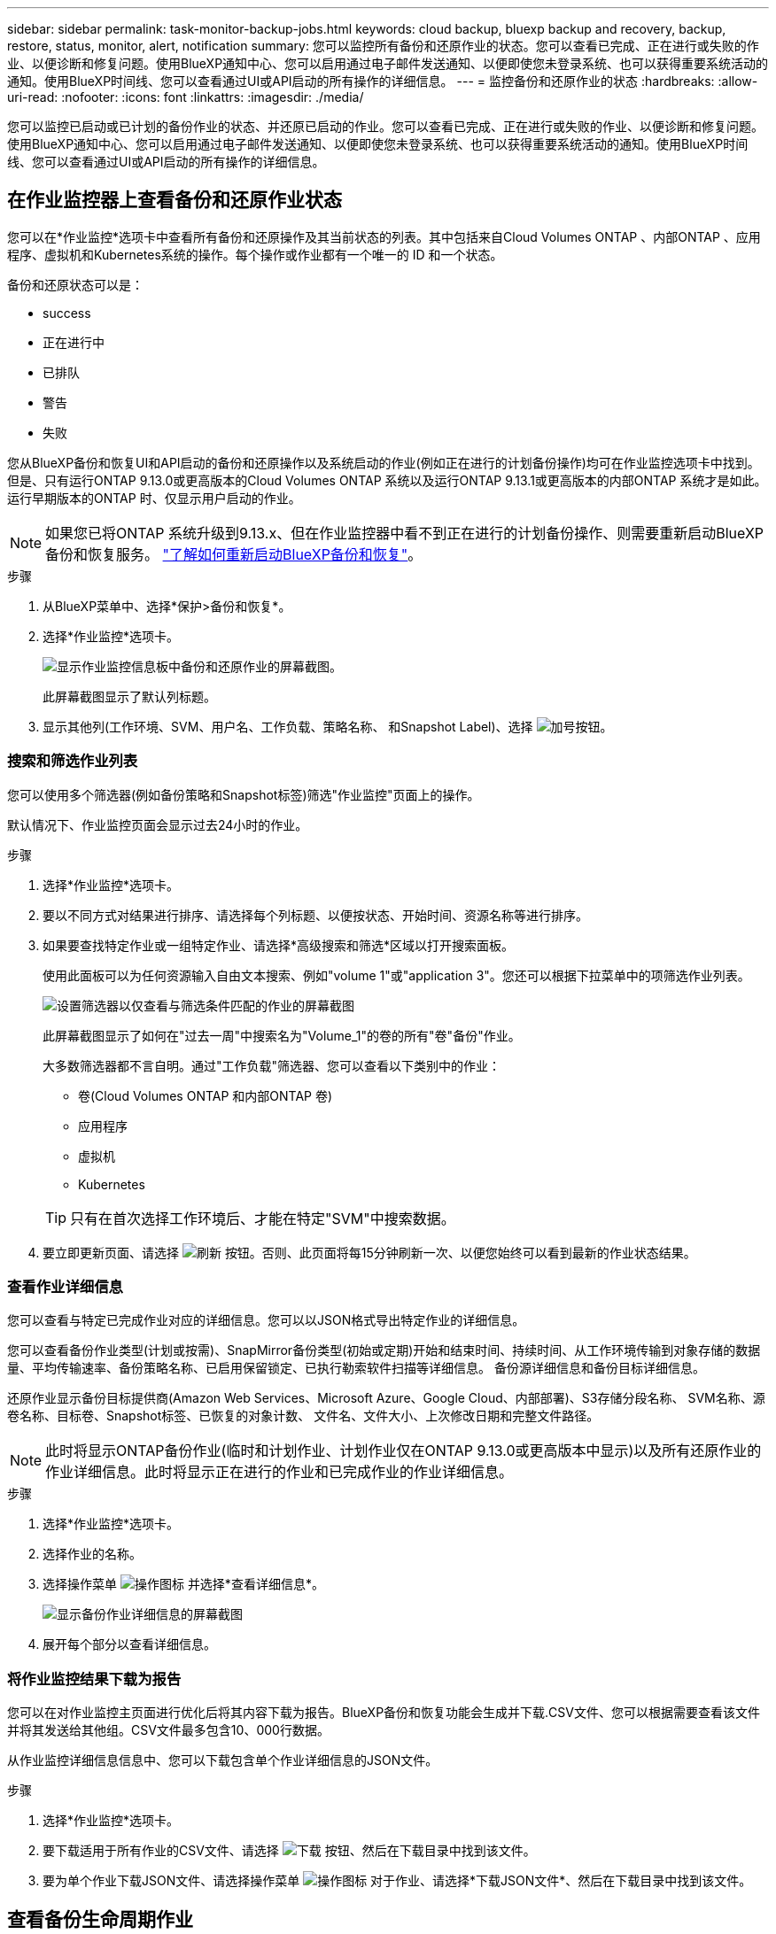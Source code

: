 ---
sidebar: sidebar 
permalink: task-monitor-backup-jobs.html 
keywords: cloud backup, bluexp backup and recovery, backup, restore, status, monitor, alert, notification 
summary: 您可以监控所有备份和还原作业的状态。您可以查看已完成、正在进行或失败的作业、以便诊断和修复问题。使用BlueXP通知中心、您可以启用通过电子邮件发送通知、以便即使您未登录系统、也可以获得重要系统活动的通知。使用BlueXP时间线、您可以查看通过UI或API启动的所有操作的详细信息。 
---
= 监控备份和还原作业的状态
:hardbreaks:
:allow-uri-read: 
:nofooter: 
:icons: font
:linkattrs: 
:imagesdir: ./media/


[role="lead"]
您可以监控已启动或已计划的备份作业的状态、并还原已启动的作业。您可以查看已完成、正在进行或失败的作业、以便诊断和修复问题。使用BlueXP通知中心、您可以启用通过电子邮件发送通知、以便即使您未登录系统、也可以获得重要系统活动的通知。使用BlueXP时间线、您可以查看通过UI或API启动的所有操作的详细信息。



== 在作业监控器上查看备份和还原作业状态

您可以在*作业监控*选项卡中查看所有备份和还原操作及其当前状态的列表。其中包括来自Cloud Volumes ONTAP 、内部ONTAP 、应用程序、虚拟机和Kubernetes系统的操作。每个操作或作业都有一个唯一的 ID 和一个状态。

备份和还原状态可以是：

* success
* 正在进行中
* 已排队
* 警告
* 失败


您从BlueXP备份和恢复UI和API启动的备份和还原操作以及系统启动的作业(例如正在进行的计划备份操作)均可在作业监控选项卡中找到。但是、只有运行ONTAP 9.13.0或更高版本的Cloud Volumes ONTAP 系统以及运行ONTAP 9.13.1或更高版本的内部ONTAP 系统才是如此。运行早期版本的ONTAP 时、仅显示用户启动的作业。


NOTE: 如果您已将ONTAP 系统升级到9.13.x、但在作业监控器中看不到正在进行的计划备份操作、则需要重新启动BlueXP备份和恢复服务。 link:reference-restart-backup.html["了解如何重新启动BlueXP备份和恢复"]。

.步骤
. 从BlueXP菜单中、选择*保护>备份和恢复*。
. 选择*作业监控*选项卡。
+
image:screenshot_backup_job_monitor.png["显示作业监控信息板中备份和还原作业的屏幕截图。"]

+
此屏幕截图显示了默认列标题。

. 显示其他列(工作环境、SVM、用户名、工作负载、策略名称、 和Snapshot Label)、选择 image:button_plus_sign_round.png["加号按钮"]。




=== 搜索和筛选作业列表

您可以使用多个筛选器(例如备份策略和Snapshot标签)筛选"作业监控"页面上的操作。

默认情况下、作业监控页面会显示过去24小时的作业。

.步骤
. 选择*作业监控*选项卡。
. 要以不同方式对结果进行排序、请选择每个列标题、以便按状态、开始时间、资源名称等进行排序。
. 如果要查找特定作业或一组特定作业、请选择*高级搜索和筛选*区域以打开搜索面板。
+
使用此面板可以为任何资源输入自由文本搜索、例如"volume 1"或"application 3"。您还可以根据下拉菜单中的项筛选作业列表。

+
image:screenshot_backup_job_monitor_filters.png["设置筛选器以仅查看与筛选条件匹配的作业的屏幕截图"]

+
此屏幕截图显示了如何在"过去一周"中搜索名为"Volume_1"的卷的所有"卷"备份"作业。

+
大多数筛选器都不言自明。通过"工作负载"筛选器、您可以查看以下类别中的作业：

+
** 卷(Cloud Volumes ONTAP 和内部ONTAP 卷)
** 应用程序
** 虚拟机
** Kubernetes


+

TIP: 只有在首次选择工作环境后、才能在特定"SVM"中搜索数据。

. 要立即更新页面、请选择 image:button_refresh.png["刷新"] 按钮。否则、此页面将每15分钟刷新一次、以便您始终可以看到最新的作业状态结果。




=== 查看作业详细信息

您可以查看与特定已完成作业对应的详细信息。您可以以JSON格式导出特定作业的详细信息。

您可以查看备份作业类型(计划或按需)、SnapMirror备份类型(初始或定期)开始和结束时间、持续时间、从工作环境传输到对象存储的数据量、平均传输速率、备份策略名称、已启用保留锁定、已执行勒索软件扫描等详细信息。 备份源详细信息和备份目标详细信息。

还原作业显示备份目标提供商(Amazon Web Services、Microsoft Azure、Google Cloud、内部部署)、S3存储分段名称、 SVM名称、源卷名称、目标卷、Snapshot标签、已恢复的对象计数、 文件名、文件大小、上次修改日期和完整文件路径。


NOTE: 此时将显示ONTAP备份作业(临时和计划作业、计划作业仅在ONTAP 9.13.0或更高版本中显示)以及所有还原作业的作业详细信息。此时将显示正在进行的作业和已完成作业的作业详细信息。

.步骤
. 选择*作业监控*选项卡。
. 选择作业的名称。
. 选择操作菜单 image:icon-action.png["操作图标"] 并选择*查看详细信息*。
+
image:screenshot_backup_job_monitor_details2.png["显示备份作业详细信息的屏幕截图"]

. 展开每个部分以查看详细信息。




=== 将作业监控结果下载为报告

您可以在对作业监控主页面进行优化后将其内容下载为报告。BlueXP备份和恢复功能会生成并下载.CSV文件、您可以根据需要查看该文件并将其发送给其他组。CSV文件最多包含10、000行数据。

从作业监控详细信息信息中、您可以下载包含单个作业详细信息的JSON文件。

.步骤
. 选择*作业监控*选项卡。
. 要下载适用于所有作业的CSV文件、请选择 image:button_download.png["下载"] 按钮、然后在下载目录中找到该文件。
. 要为单个作业下载JSON文件、请选择操作菜单 image:icon-action.png["操作图标"] 对于作业、请选择*下载JSON文件*、然后在下载目录中找到该文件。




== 查看备份生命周期作业

监控备份生命周期流有助于确保审计完整性、责任和备份安全性。为了帮助您跟踪备份生命周期、您可能需要确定所有备份副本的到期日期。

备份生命周期作业会跟踪所有已删除的Snapshot副本或要删除的队列中的Snapshot副本。从ONTAP 9.13开始、您可以在"作业监控"页面上查看所有称为"备份生命周期"的作业类型。

"备份生命周期"作业类型会捕获在受BlueXP备份和恢复保护的卷上启动的所有快照删除作业。

.步骤
. 选择*作业监控*选项卡。
. 选择*高级搜索和筛选*区域以打开搜索面板。
. 选择作业类型"备份生命周期"。




== 查看BlueXP通知中心中的备份和还原警报

BlueXP通知中心会跟踪您已启动的备份和还原作业的进度、以便您可以验证操作是否成功。

除了在通知中心中查看警报之外、您还可以将BlueXP配置为通过电子邮件以警报形式发送某些类型的通知、以便即使您未登录到系统、也可以获得重要系统活动的通知。 https://docs.netapp.com/us-en/bluexp-setup-admin/task-monitor-cm-operations.html["了解有关通知中心以及如何为备份和还原作业发送警报电子邮件的更多信息"^]。

通知中心会显示大量备份和还原事件、但只有以下事件触发电子邮件警报：

[cols="3a,1d"]
|===
| 事件 | 严重性级别 


 a| 
临时卷备份失败
| error 


 a| 
在工作环境中激活备份失败
| 严重 


 a| 
未创建备份文件、因为Snapshot策略标签不匹配
| 严重 


 a| 
还原操作失败
| 严重 


 a| 
在您的系统上检测到潜在的勒索软件攻击
| 严重 


 a| 
还原作业已完成、但出现警告
| 警告 


 a| 
计划作业失败
| error 
|===

NOTE: 从ONTAP 9.13.0开始、将显示Cloud Volumes ONTAP和内部ONTAP系统的所有警报。对于使用Cloud Volumes ONTAP 9.13.0和内部ONTAP的系统、仅会显示与"还原作业已完成、但出现警告"相关的警报。

默认情况下、BlueXP客户管理员会收到所有"严重"和"建议"警报的电子邮件。默认情况下、所有其他用户和收件人均设置为不接收任何通知电子邮件。您可以向NetApp云帐户中的任何BlueXP用户或需要了解备份和还原活动的任何其他收件人发送电子邮件。

要接收BlueXP备份和恢复电子邮件警报、您需要在警报和通知设置页面中选择通知严重性类型"严重"、"警告"和"错误"。

https://docs.netapp.com/us-en/bluexp-setup-admin/task-monitor-cm-operations.html["了解如何为备份和还原作业发送警报电子邮件"^]。

.步骤
. 从BlueXP菜单栏中、选择(image:icon_bell.png["通知铃"]）。
. 查看通知。




== 查看BlueXP时间线中的操作活动

您可以在BlueXP时间线中查看备份和还原操作的详细信息、以供进一步调查。BlueXP时间线提供了每个事件的详细信息、无论是用户启动的事件还是系统启动的事件、并显示了在UI中或通过API启动的操作。

https://docs.netapp.com/us-en/cloud-manager-setup-admin/task-monitor-cm-operations.html["了解时间线与通知中心之间的区别"^]。
